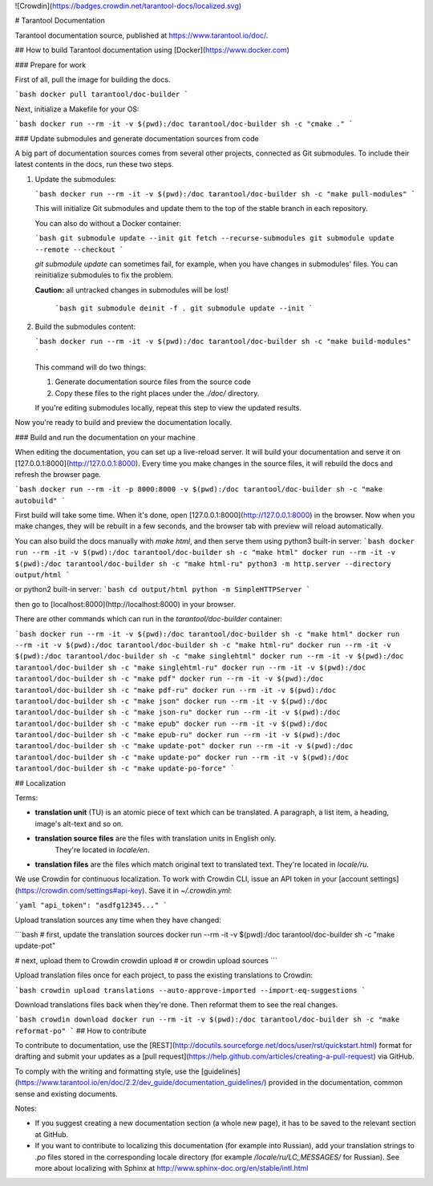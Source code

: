 ![Crowdin](https://badges.crowdin.net/tarantool-docs/localized.svg)

# Tarantool Documentation

Tarantool documentation source, published at https://www.tarantool.io/doc/.

## How to build Tarantool documentation using [Docker](https://www.docker.com)

### Prepare for work

First of all, pull the image for building the docs.

```bash
docker pull tarantool/doc-builder
```

Next, initialize a Makefile for your OS:

```bash
docker run --rm -it -v $(pwd):/doc tarantool/doc-builder sh -c "cmake ."
```

### Update submodules and generate documentation sources from code

A big part of documentation sources comes from several other projects,
connected as Git submodules.
To include their latest contents in the docs, run these two steps.

1.  Update the submodules:

    ```bash
    docker run --rm -it -v $(pwd):/doc tarantool/doc-builder sh -c "make pull-modules"
    ```
    
    This will initialize Git submodules and update them to the top of the stable
    branch in each repository.
    
    You can also do without a Docker container:
    
    ```bash
    git submodule update --init
    git fetch --recurse-submodules
    git submodule update --remote --checkout
    ```
   
    `git submodule update` can sometimes fail, for example,
    when you have changes in submodules' files.
    You can reinitialize submodules to fix the problem.
    
    **Caution:** all untracked changes in submodules will be lost!

        ```bash
        git submodule deinit -f .
        git submodule update --init
        ```

2.  Build the submodules content:

    ```bash
    docker run --rm -it -v $(pwd):/doc tarantool/doc-builder sh -c "make build-modules"
    ```
    
    This command will do two things:

    1. Generate documentation source files from the source code
    2. Copy these files to the right places under the `./doc/` directory.

    If you're editing submodules locally, repeat this step
    to view the updated results.

Now you're ready to build and preview the documentation locally.

### Build and run the documentation on your machine

When editing the documentation, you can set up a live-reload server.
It will build your documentation and serve it on [127.0.0.1:8000](http://127.0.0.1:8000).
Every time you make changes in the source files, it will rebuild the docs
and refresh the browser page.

```bash
docker run --rm -it -p 8000:8000 -v $(pwd):/doc tarantool/doc-builder sh -c "make autobuild"
```

First build will take some time.
When it's done, open [127.0.0.1:8000](http://127.0.0.1:8000) in the browser.
Now when you make changes, they will be rebuilt in a few seconds,
and the browser tab with preview will reload automatically.

You can also build the docs manually with `make html`,
and then serve them using python3 built-in server:
```bash
docker run --rm -it -v $(pwd):/doc tarantool/doc-builder sh -c "make html"
docker run --rm -it -v $(pwd):/doc tarantool/doc-builder sh -c "make html-ru"
python3 -m http.server --directory output/html
```

or python2 built-in server:
```bash
cd output/html
python -m SimpleHTTPServer
```

then go to [localhost:8000](http://localhost:8000) in your browser.

There are other commands which can run 
in the *tarantool/doc-builder* container:

```bash
docker run --rm -it -v $(pwd):/doc tarantool/doc-builder sh -c "make html"
docker run --rm -it -v $(pwd):/doc tarantool/doc-builder sh -c "make html-ru"
docker run --rm -it -v $(pwd):/doc tarantool/doc-builder sh -c "make singlehtml"
docker run --rm -it -v $(pwd):/doc tarantool/doc-builder sh -c "make singlehtml-ru"
docker run --rm -it -v $(pwd):/doc tarantool/doc-builder sh -c "make pdf"
docker run --rm -it -v $(pwd):/doc tarantool/doc-builder sh -c "make pdf-ru"
docker run --rm -it -v $(pwd):/doc tarantool/doc-builder sh -c "make json"
docker run --rm -it -v $(pwd):/doc tarantool/doc-builder sh -c "make json-ru"
docker run --rm -it -v $(pwd):/doc tarantool/doc-builder sh -c "make epub"
docker run --rm -it -v $(pwd):/doc tarantool/doc-builder sh -c "make epub-ru"
docker run --rm -it -v $(pwd):/doc tarantool/doc-builder sh -c "make update-pot"
docker run --rm -it -v $(pwd):/doc tarantool/doc-builder sh -c "make update-po"
docker run --rm -it -v $(pwd):/doc tarantool/doc-builder sh -c "make update-po-force"
```

## Localization

Terms:

* **translation unit** (TU) is an atomic piece of text which can be translated.
  A paragraph, a list item, a heading, image's alt-text and so on.
  
* **translation source files** are the files with translation units in English only.
    They're located in `locale/en`.

* **translation files** are the files which match original text to translated text.
  They're located in `locale/ru`.
  
We use Crowdin for continuous localization.
To work with Crowdin CLI, issue an API token in your 
[account settings](https://crowdin.com/settings#api-key).
Save it in `~/.crowdin.yml`:

```yaml
"api_token": "asdfg12345..."
```

Upload translation sources any time when they have changed:

```bash
# first, update the translation sources
docker run --rm -it -v $(pwd):/doc tarantool/doc-builder sh -c "make update-pot"

# next, upload them to Crowdin
crowdin upload 
# or
crowdin upload sources
```

Upload translation files once for each project, to pass the existing translations to Crowdin:

```bash
crowdin upload translations --auto-approve-imported --import-eq-suggestions
```

Download translations files back when they're done.
Then reformat them to see the real changes.

```bash
crowdin download
docker run --rm -it -v $(pwd):/doc tarantool/doc-builder sh -c "make reformat-po"
```
## How to contribute

To contribute to documentation, use the
[REST](http://docutils.sourceforge.net/docs/user/rst/quickstart.html)
format for drafting and submit your updates as a
[pull request](https://help.github.com/articles/creating-a-pull-request)
via GitHub.

To comply with the writing and formatting style, use the
[guidelines](https://www.tarantool.io/en/doc/2.2/dev_guide/documentation_guidelines/)
provided in the documentation, common sense and existing documents.

Notes:

* If you suggest creating a new documentation section (a whole new
  page), it has to be saved to the relevant section at GitHub.

* If you want to contribute to localizing this documentation (for example into
  Russian), add your translation strings to `.po` files stored in the
  corresponding locale directory (for example `/locale/ru/LC_MESSAGES/`
  for Russian). See more about localizing with Sphinx at
  http://www.sphinx-doc.org/en/stable/intl.html
